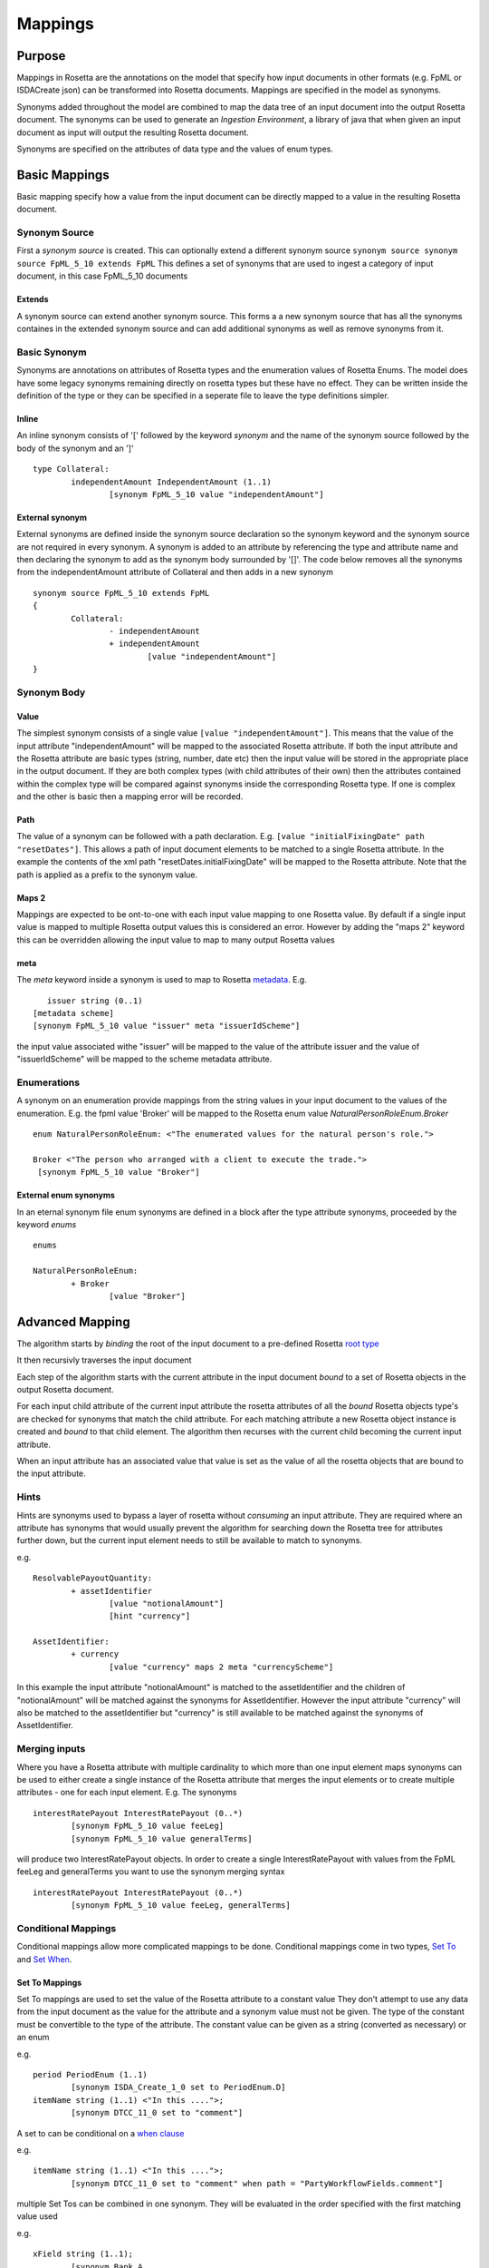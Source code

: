 Mappings
!!!!!!!!

Purpose
^^^^^^^

Mappings in Rosetta are the annotations on the model that specify how input documents in other formats (e.g. FpML or ISDACreate json) can be transformed into Rosetta documents. Mappings are specified in the model as synonyms. 

Synonyms added throughout the model are combined to map the data tree of an input document into the output Rosetta document. The synonyms can be used to generate an *Ingestion Environment*, 
a library of java that when given an input document as input will output the resulting Rosetta document.

Synonyms are specified on the attributes of data type and the values of enum types.


Basic Mappings
^^^^^^^^^^^^^^
Basic mapping specify how a value from the input document can be directly mapped to a value in the resulting Rosetta document.

Synonym Source
==============
First a *synonym source* is created. This can optionally extend a different synonym source
``synonym source synonym source FpML_5_10 extends FpML``
This defines a set of synonyms that are used to ingest a category of input document, in this case FpML_5_10 documents

Extends
-------
A synonym source can extend another synonym source. This forms a a new synonym source that has all the synonyms containes in the extended synonym source and can add additional synonyms as well as remove synonyms from it.

Basic Synonym
=============
Synonyms are annotations on attributes of Rosetta types and the enumeration values of Rosetta Enums.  The model does have some legacy synonyms remaining 
directly on rosetta types but these have no effect. They can be written inside the definition of the type or they can be specified in a seperate file to leave the type definitions simpler.

Inline
------
An inline synonym consists of '[' followed by the keyword *synonym* and the name of the synonym source followed by the body of the synonym and an ']' ::

	type Collateral:
		independentAmount IndependentAmount (1..1)
			[synonym FpML_5_10 value "independentAmount"]


External synonym
----------------
External synonyms are defined inside the synonym source declaration so the synonym keyword and the synonym source are not required in every synonym. 
A synonym is added to an attribute by referencing the type and attribute name and then declaring the synonym to add as the synonym body surrounded by '[]'. The code below removes all the synonyms from the independentAmount attribute of Collateral and then adds in a new synonym ::

	synonym source FpML_5_10 extends FpML
	{
		Collateral:
			- independentAmount
			+ independentAmount
				[value "independentAmount"]
	}

Synonym Body
============
Value
-----
The simplest synonym consists of a single value ``[value "independentAmount"]``. This means that the value of the input attribute "independentAmount" will be mapped to the associated Rosetta attribute. If both the input attribute and the Rosetta attribute are basic types (string, number, date etc) then the input value will be stored in the appropriate place in the output document. If they are both complex types (with child attributes of their own) then the attributes contained within the complex type will be compared against synonyms inside the corresponding Rosetta type. If one is complex and the other is basic then a mapping error will be recorded.

Path
----
The value of a synonym can be followed with a path declaration. E.g. ``[value "initialFixingDate" path "resetDates"]``. This allows a path of input document elements to be matched to a single Rosetta attribute. In the example the contents of the xml path "resetDates.initialFixingDate" will be mapped to the Rosetta attribute. Note that the path is applied as a prefix to the synonym value.

Maps 2
------
Mappings are expected to be ont-to-one with each input value mapping to one Rosetta value. By default if a single input value is mapped to multiple Rosetta output values this is considered an error. However by adding the "maps 2" keyword this can be overridden allowing the input value to map to many output Rosetta values

meta
----
The *meta* keyword inside a synonym is used to map to Rosetta `metadata <documentation.html#metadata-label>`_. E.g. ::

	issuer string (0..1)
     [metadata scheme]
     [synonym FpML_5_10 value "issuer" meta "issuerIdScheme"]

the input value associated withe "issuer" will be mapped to the value of the attribute issuer and the value of "issuerIdScheme" will be mapped to the scheme metadata attribute.

Enumerations
============
A synonym on an enumeration provide mappings from the string values in your input document to the values of the enumeration. E.g. the fpml value 'Broker' will be mapped to the Rosetta enum value *NaturalPersonRoleEnum.Broker* ::

	enum NaturalPersonRoleEnum: <"The enumerated values for the natural person's role.">

   	Broker <"The person who arranged with a client to execute the trade.">
    	 [synonym FpML_5_10 value "Broker"]

External enum synonyms
----------------------
In an eternal synonym file enum synonyms are defined in a block after the type attribute synonyms, proceeded by the keyword *enums* ::

	enums

	NaturalPersonRoleEnum:
		+ Broker
			[value "Broker"]

Advanced Mapping
^^^^^^^^^^^^^^^^
The algorithm starts by *binding* the root of the input document to a pre-defined Rosetta `root type <documentation.html#roottype-label>`_

It then recursivly traverses the input document

Each step of the algorithm starts with the current attribute in the input document *bound* to a set of Rosetta objects in the output Rosetta document.

For each input child attribute of the current input attribute the rosetta attributes of all the *bound* Rosetta objects type's are checked for synonyms that match the child attribute. For each matching attribute a new Rosetta object instance is created and *bound* to that child element. The algorithm then recurses with the current child becoming the current input attribute.

When an input attribute has an associated value that value is set as the value of all the rosetta objects that are bound to the input attribute.

Hints
=====
Hints are synonyms used to bypass a layer of rosetta without *consuming* an input attribute. They are required where an attribute has synonyms that would usually prevent the algorithm for searching down the Rosetta tree for attributes further down, but the current input element needs to still be available to match to synonyms.

e.g. ::

	ResolvablePayoutQuantity:
		+ assetIdentifier
			[value "notionalAmount"]
			[hint "currency"]

	AssetIdentifier:
		+ currency
			[value "currency" maps 2 meta "currencyScheme"]

In this example the input attribute "notionalAmount" is matched to the assetIdentifier and the children of "notionalAmount" will be matched against the synonyms for AssetIdentifier. However the input attribute "currency" will also be matched to the assetIdentifier but "currency" is still available to be matched against the synonyms of AssetIdentifier. 

Merging inputs
==============
Where you have a Rosetta attribute with multiple cardinality to which more than one input element maps synonyms can be used to either create a single instance of the Rosetta attribute that merges the input elements or to create multiple attributes - one for each input element. E.g.
The synonyms ::

	interestRatePayout InterestRatePayout (0..*)
		[synonym FpML_5_10 value feeLeg]
		[synonym FpML_5_10 value generalTerms]

will produce two InterestRatePayout objects. In order to create a single InterestRatePayout with values from the FpML feeLeg and generalTerms you want to use the synonym merging syntax ::

	interestRatePayout InterestRatePayout (0..*)
		[synonym FpML_5_10 value feeLeg, generalTerms]

Conditional Mappings
====================

Conditional mappings allow more complicated mappings to be done. Conditional mappings come in two types, `Set To <#set-to-label>`_ and `Set When <#set-when-label>`_.

.. _set-to-label:

Set To Mappings
---------------

Set To mappings are used to set the value of the Rosetta attribute to a constant value
They don't attempt to use any data from the input document as the value for the attribute and a synonym value must not be given.
The type of the constant must be convertible to the type of the attribute.
The constant value can be given as a string (converted as necessary) or an enum

e.g. ::

	period PeriodEnum (1..1)
		[synonym ISDA_Create_1_0 set to PeriodEnum.D]
	itemName string (1..1) <"In this ....">;
		[synonym DTCC_11_0 set to "comment"]

A set to can be conditional on a `when clause <#when-clause-label>`_

e.g. ::

	itemName string (1..1) <"In this ....">;
		[synonym DTCC_11_0 set to "comment" when path = "PartyWorkflowFields.comment"]

multiple Set Tos can be combined in one synonym. They will be evaluated in the order specified with the first matching value used

e.g. ::

	xField string (1..1);
		[synonym Bank_A
			set to "FISH2" when "b.c.d" = "FISH",
			set to "SAUSAGE2" when "b.c.d" = "SAUSAGE",
			set to "DEFAULT"]


.. _set-when-label:

Set When mappings
-----------------
A set when mapping is used to set an attribute to a value derived from the input document if a given when clause is met

e.g. ::

	execution Execution (0..1) <"The execution ...">;
		[synonym CME_SubmissionIRS_1_0 value TrdCaptRpt set when "TrdCaptRpt.VenuTyp" exists]

A Set when synonym can include a default.
Default mappings can be used to set an attribute to a constant value when no other value was applicable

e.g. ::

		[synonym Bank_A value e path "b.c" default to "DEFAULT"]

. _when-clause-label:
When clauses
============
There are three types of when clause Test expression, Path expression or RosettaPath expression.

Test Expression
---------------
A test expression consists of a synonym path and one of three types of test. The synonym path is from the mapping that bound to this class.

* exists - tests whether a value with the given path exists in the input document
* absent - tests that a value with given path does not exist in the input document
* = or <> - tests if the value for the given path equals (or is not equal to) a constant value

e.g. ::

	execution Execution (0..1) <"The execution ...">;
		[synonym Rosetta_Workbench value trade set when "trade.executionType" exists]
	contract Contract (0..1) <"The contract ... ">;
		[synonym Rosetta_Workbench value trade set when "trade.executionType" is absent]
	discountingType DiscountingTypeEnum (1..1) <"The discounting method that is applicable.">;
		[synonym FpML_5_10 value fraDiscounting set when "fraDiscounting" <> "NONE"]

Path Expression
---------------
A Path expression tests to see if the synonym path that led us to the current class ::

	role PartyRoleEnum (1..1) <"The party role.">;`
		[synonym FpML_5_10 set to PartyRoleEnum.DeterminingParty when path = "trade.determiningParty"]

RosettaPath Expression
----------------------
A rosettaPath expression checks the path through the rosetta document that leads to the current rosetta object. The path provided can start from any level in the document; in order for the condition to be true then the current path has to end with the given path.

e.g. ::

	identifier string (1..1) scheme <"The identifier value.">;
		[synonym DTCC_11_0, DTCC_9_0 value tradeId path "partyTradeIdentifier"
			set when rosettaPath = Event -> eventIdentifier -> assignedIdentifier -> identifier]

Mapper
======
Occasionally the Rosetta mapping syntax is not powerful enough to perform the required transformation from the input document to the output document. In this case a *Mapper* can be called from a synonym ::

	NotifyingParty:
			+ buyer
				[value "buyerPartyReference" mapper "CounterpartyEnum"]

When the ingestion is run a class called CounterPartyMappingProcessor will be loaded and its mapping method invoked with the partially mapped Rosetta element. The creation of mapper classes is outside the scope of this document but the full power of the programming language can be used to transform the output.

Format
======
A date/time synonym can be followed by a format construct. The keyword `format` should be followed by a string. The string should be a `Date format <https://docs.oracle.com/javase/8/docs/api/java/time/format/DateTimeFormatter.html>`_

E.g. ::

	[value "bar" path "baz" format "MM/dd/yy"]


Pattern
=======
A synonym can optionally be followed by a the pattern construct. It is only applicable to enums and basic types other than date/times. The keyword `pattern` followed by two quoted strings. The first string is a `regular expression <https://docs.oracle.com/javase/7/docs/api/java/util/regex/Pattern.html>`_ 
used to match against the input value. The second string is a replacement expression used to reformat the matched input before it is processed as usual for the basictype/enum. 

E.g. ::

	[value "Tenor" maps 2 pattern "([0-9]*).*" "$1"]

